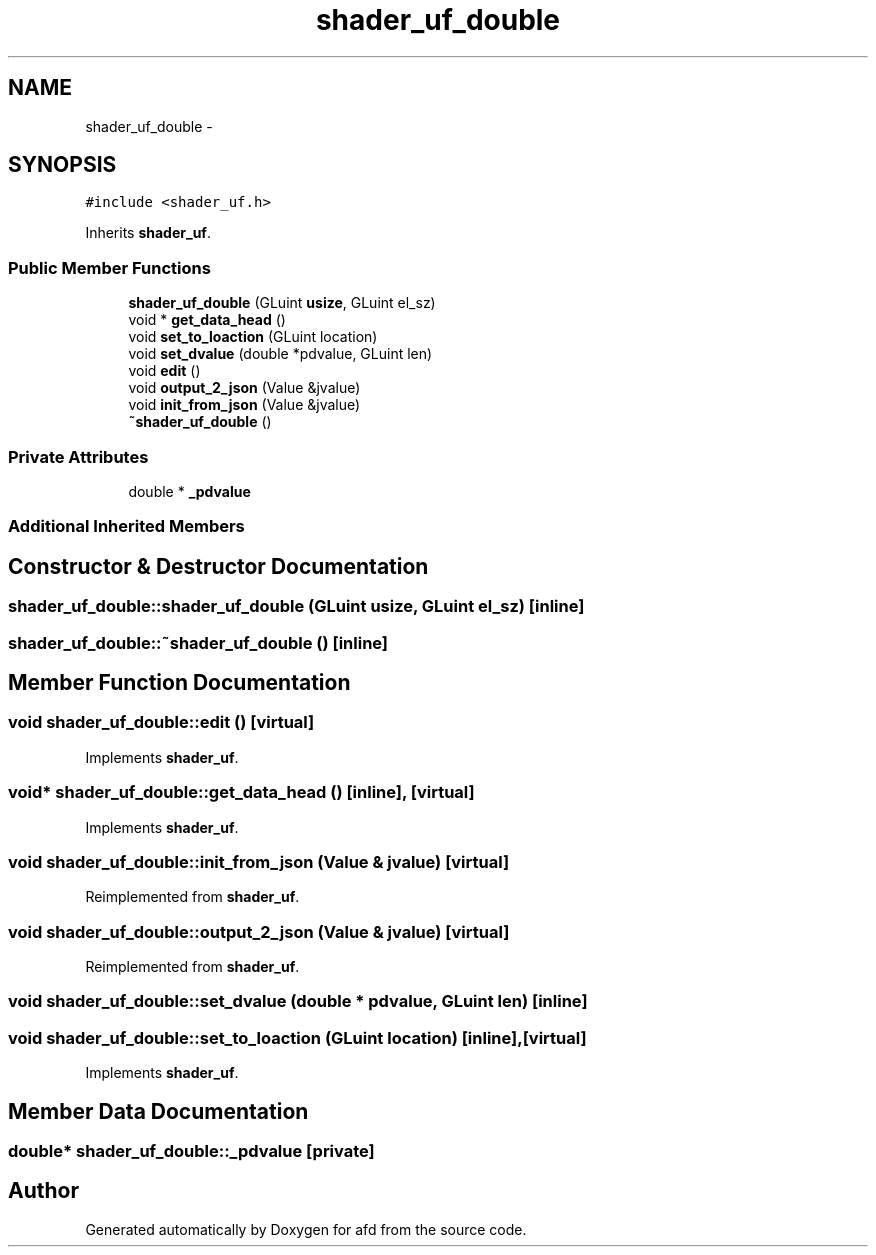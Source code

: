 .TH "shader_uf_double" 3 "Thu Jun 14 2018" "afd" \" -*- nroff -*-
.ad l
.nh
.SH NAME
shader_uf_double \- 
.SH SYNOPSIS
.br
.PP
.PP
\fC#include <shader_uf\&.h>\fP
.PP
Inherits \fBshader_uf\fP\&.
.SS "Public Member Functions"

.in +1c
.ti -1c
.RI "\fBshader_uf_double\fP (GLuint \fBusize\fP, GLuint el_sz)"
.br
.ti -1c
.RI "void * \fBget_data_head\fP ()"
.br
.ti -1c
.RI "void \fBset_to_loaction\fP (GLuint location)"
.br
.ti -1c
.RI "void \fBset_dvalue\fP (double *pdvalue, GLuint len)"
.br
.ti -1c
.RI "void \fBedit\fP ()"
.br
.ti -1c
.RI "void \fBoutput_2_json\fP (Value &jvalue)"
.br
.ti -1c
.RI "void \fBinit_from_json\fP (Value &jvalue)"
.br
.ti -1c
.RI "\fB~shader_uf_double\fP ()"
.br
.in -1c
.SS "Private Attributes"

.in +1c
.ti -1c
.RI "double * \fB_pdvalue\fP"
.br
.in -1c
.SS "Additional Inherited Members"
.SH "Constructor & Destructor Documentation"
.PP 
.SS "shader_uf_double::shader_uf_double (GLuint usize, GLuint el_sz)\fC [inline]\fP"

.SS "shader_uf_double::~shader_uf_double ()\fC [inline]\fP"

.SH "Member Function Documentation"
.PP 
.SS "void shader_uf_double::edit ()\fC [virtual]\fP"

.PP
Implements \fBshader_uf\fP\&.
.SS "void* shader_uf_double::get_data_head ()\fC [inline]\fP, \fC [virtual]\fP"

.PP
Implements \fBshader_uf\fP\&.
.SS "void shader_uf_double::init_from_json (Value & jvalue)\fC [virtual]\fP"

.PP
Reimplemented from \fBshader_uf\fP\&.
.SS "void shader_uf_double::output_2_json (Value & jvalue)\fC [virtual]\fP"

.PP
Reimplemented from \fBshader_uf\fP\&.
.SS "void shader_uf_double::set_dvalue (double * pdvalue, GLuint len)\fC [inline]\fP"

.SS "void shader_uf_double::set_to_loaction (GLuint location)\fC [inline]\fP, \fC [virtual]\fP"

.PP
Implements \fBshader_uf\fP\&.
.SH "Member Data Documentation"
.PP 
.SS "double* shader_uf_double::_pdvalue\fC [private]\fP"


.SH "Author"
.PP 
Generated automatically by Doxygen for afd from the source code\&.
